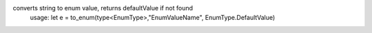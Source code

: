 converts string to enum value, returns defaultValue if not found
 usage: let e = to_enum(type<EnumType>,"EnumValueName", EnumType.DefaultValue)
